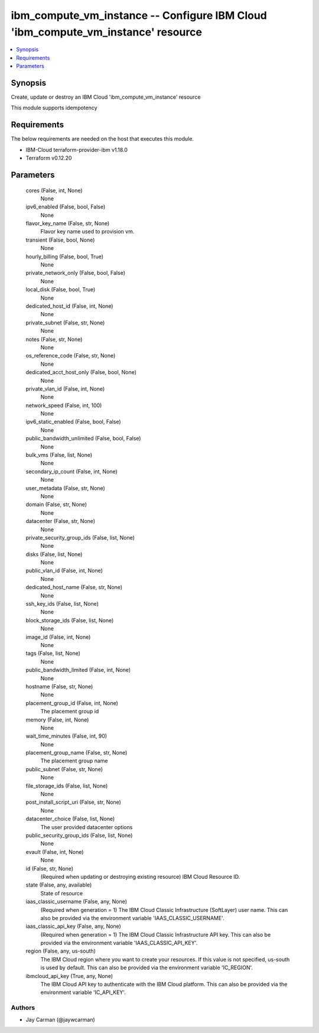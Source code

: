 
ibm_compute_vm_instance -- Configure IBM Cloud 'ibm_compute_vm_instance' resource
=================================================================================

.. contents::
   :local:
   :depth: 1


Synopsis
--------

Create, update or destroy an IBM Cloud 'ibm_compute_vm_instance' resource

This module supports idempotency



Requirements
------------
The below requirements are needed on the host that executes this module.

- IBM-Cloud terraform-provider-ibm v1.18.0
- Terraform v0.12.20



Parameters
----------

  cores (False, int, None)
    None


  ipv6_enabled (False, bool, False)
    None


  flavor_key_name (False, str, None)
    Flavor key name used to provision vm.


  transient (False, bool, None)
    None


  hourly_billing (False, bool, True)
    None


  private_network_only (False, bool, False)
    None


  local_disk (False, bool, True)
    None


  dedicated_host_id (False, int, None)
    None


  private_subnet (False, str, None)
    None


  notes (False, str, None)
    None


  os_reference_code (False, str, None)
    None


  dedicated_acct_host_only (False, bool, None)
    None


  private_vlan_id (False, int, None)
    None


  network_speed (False, int, 100)
    None


  ipv6_static_enabled (False, bool, False)
    None


  public_bandwidth_unlimited (False, bool, False)
    None


  bulk_vms (False, list, None)
    None


  secondary_ip_count (False, int, None)
    None


  user_metadata (False, str, None)
    None


  domain (False, str, None)
    None


  datacenter (False, str, None)
    None


  private_security_group_ids (False, list, None)
    None


  disks (False, list, None)
    None


  public_vlan_id (False, int, None)
    None


  dedicated_host_name (False, str, None)
    None


  ssh_key_ids (False, list, None)
    None


  block_storage_ids (False, list, None)
    None


  image_id (False, int, None)
    None


  tags (False, list, None)
    None


  public_bandwidth_limited (False, int, None)
    None


  hostname (False, str, None)
    None


  placement_group_id (False, int, None)
    The placement group id


  memory (False, int, None)
    None


  wait_time_minutes (False, int, 90)
    None


  placement_group_name (False, str, None)
    The placement group name


  public_subnet (False, str, None)
    None


  file_storage_ids (False, list, None)
    None


  post_install_script_uri (False, str, None)
    None


  datacenter_choice (False, list, None)
    The user provided datacenter options


  public_security_group_ids (False, list, None)
    None


  evault (False, int, None)
    None


  id (False, str, None)
    (Required when updating or destroying existing resource) IBM Cloud Resource ID.


  state (False, any, available)
    State of resource


  iaas_classic_username (False, any, None)
    (Required when generation = 1) The IBM Cloud Classic Infrastructure (SoftLayer) user name. This can also be provided via the environment variable 'IAAS_CLASSIC_USERNAME'.


  iaas_classic_api_key (False, any, None)
    (Required when generation = 1) The IBM Cloud Classic Infrastructure API key. This can also be provided via the environment variable 'IAAS_CLASSIC_API_KEY'.


  region (False, any, us-south)
    The IBM Cloud region where you want to create your resources. If this value is not specified, us-south is used by default. This can also be provided via the environment variable 'IC_REGION'.


  ibmcloud_api_key (True, any, None)
    The IBM Cloud API key to authenticate with the IBM Cloud platform. This can also be provided via the environment variable 'IC_API_KEY'.













Authors
~~~~~~~

- Jay Carman (@jaywcarman)


